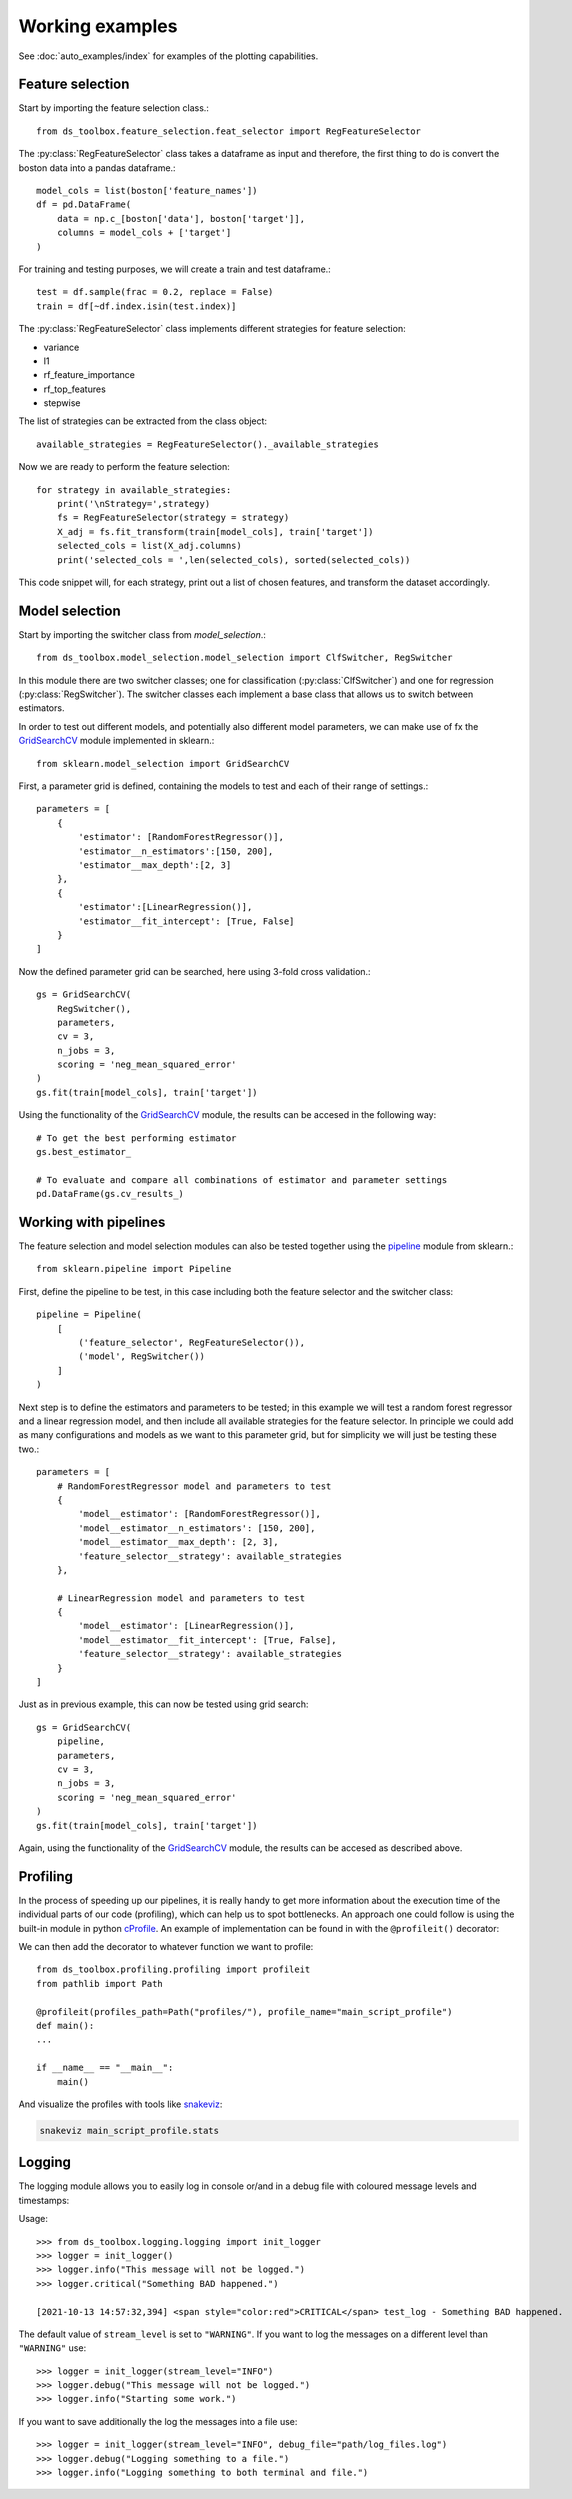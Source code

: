 Working examples
================

See :doc:`auto_examples/index` for examples of the plotting capabilities.


Feature selection
-----------------
Start by importing the feature selection class.::

    from ds_toolbox.feature_selection.feat_selector import RegFeatureSelector

The :py:class:`RegFeatureSelector` class takes a dataframe as input and therefore, the first thing to do is convert the boston data into a pandas dataframe.::

    model_cols = list(boston['feature_names'])
    df = pd.DataFrame(
        data = np.c_[boston['data'], boston['target']],
        columns = model_cols + ['target']
    )

For training and testing purposes, we will create a train and test dataframe.::

    test = df.sample(frac = 0.2, replace = False)
    train = df[~df.index.isin(test.index)]


The :py:class:`RegFeatureSelector` class implements different strategies for feature selection:

* variance
* l1
* rf_feature_importance
* rf_top_features
* stepwise

The list of strategies can be extracted from the class object::

    available_strategies = RegFeatureSelector()._available_strategies

Now we are ready to perform the feature selection::

    for strategy in available_strategies:
        print('\nStrategy=',strategy)
        fs = RegFeatureSelector(strategy = strategy)
        X_adj = fs.fit_transform(train[model_cols], train['target'])
        selected_cols = list(X_adj.columns)
        print('selected_cols = ',len(selected_cols), sorted(selected_cols))

This code snippet will, for each strategy, print out a list of chosen features, and transform the dataset accordingly.

Model selection
---------------
Start by importing the switcher class from `model_selection`.::

    from ds_toolbox.model_selection.model_selection import ClfSwitcher, RegSwitcher

In this module there are two switcher classes; one for classification (:py:class:`ClfSwitcher`)
and one for regression (:py:class:`RegSwitcher`). The switcher classes each implement a base class that
allows us to switch between estimators.

In order to test out different models, and potentially also different model parameters,
we can make use of fx the `GridSearchCV`_ module implemented in sklearn.::

    from sklearn.model_selection import GridSearchCV


First, a parameter grid is defined, containing the models to test and each of their range of settings.::

    parameters = [
        {
            'estimator': [RandomForestRegressor()],
            'estimator__n_estimators':[150, 200],
            'estimator__max_depth':[2, 3]
        },
        {
            'estimator':[LinearRegression()],
            'estimator__fit_intercept': [True, False]
        }
    ]


Now the defined parameter grid can be searched, here using 3-fold cross validation.::

    gs = GridSearchCV(
        RegSwitcher(),
        parameters,
        cv = 3,
        n_jobs = 3,
        scoring = 'neg_mean_squared_error'
    )
    gs.fit(train[model_cols], train['target'])


Using the functionality of the `GridSearchCV`_ module, the results can be accesed in the following way::

    # To get the best performing estimator
    gs.best_estimator_

    # To evaluate and compare all combinations of estimator and parameter settings
    pd.DataFrame(gs.cv_results_)


Working with pipelines
----------------------
The feature selection and model selection modules can also be tested together using the `pipeline`_ module from sklearn.::

    from sklearn.pipeline import Pipeline

First, define the pipeline to be test, in this case including both the feature selector and the switcher class::

    pipeline = Pipeline(
        [
            ('feature_selector', RegFeatureSelector()),
            ('model', RegSwitcher())
        ]
    )

Next step is to define the estimators and parameters to be tested; in this example we will test a random forest
regressor and a linear regression model, and then include all available strategies for the feature selector.
In principle we could add as many configurations and models as we want to this parameter grid,
but for simplicity we will just be testing these two.::

    parameters = [
        # RandomForestRegressor model and parameters to test
        {
            'model__estimator': [RandomForestRegressor()],
            'model__estimator__n_estimators': [150, 200],
            'model__estimator__max_depth': [2, 3],
            'feature_selector__strategy': available_strategies
        },

        # LinearRegression model and parameters to test
        {
            'model__estimator': [LinearRegression()],
            'model__estimator__fit_intercept': [True, False],
            'feature_selector__strategy': available_strategies
        }
    ]


Just as in previous example, this can now be tested using grid search::

    gs = GridSearchCV(
        pipeline,
        parameters,
        cv = 3,
        n_jobs = 3,
        scoring = 'neg_mean_squared_error'
    )
    gs.fit(train[model_cols], train['target'])


Again, using the functionality of the `GridSearchCV`_ module, the results can be accesed as described above.

Profiling
---------
In the process of speeding up our pipelines, it is really handy to get more information about the execution time of the
individual parts of our code (profiling), which can help us to spot bottlenecks.
An approach one could follow is using the built-in module in python `cProfile <https://docs.python.org/3/library/profile.html>`_.
An example of implementation can be found in  with the ``@profileit()`` decorator:

We can then add the decorator to whatever function we want to profile::

    from ds_toolbox.profiling.profiling import profileit
    from pathlib import Path

    @profileit(profiles_path=Path("profiles/"), profile_name="main_script_profile")
    def main():
    ...

    if __name__ == "__main__":
        main()

And visualize the profiles with tools like `snakeviz <https://jiffyclub.github.io/snakeviz/>`_:

.. code-block:: bash

    snakeviz main_script_profile.stats

Logging
-------
The logging module allows you to easily log in console or/and in a debug file with coloured message levels and timestamps:

Usage::

    >>> from ds_toolbox.logging.logging import init_logger
    >>> logger = init_logger()
    >>> logger.info("This message will not be logged.")
    >>> logger.critical("Something BAD happened.")

    [2021-10-13 14:57:32,394] <span style="color:red">CRITICAL</span> test_log - Something BAD happened.

The default value of ``stream_level`` is set to ``"WARNING"``. If you want to log the messages on a different level than ``"WARNING"`` use::

    >>> logger = init_logger(stream_level="INFO")
    >>> logger.debug("This message will not be logged.")
    >>> logger.info("Starting some work.")

If you want to save additionally the log the messages into a file use::

    >>> logger = init_logger(stream_level="INFO", debug_file="path/log_files.log")
    >>> logger.debug("Logging something to a file.")
    >>> logger.info("Logging something to both terminal and file.")



.. _GridSearchCV: https://scikit-learn.org/stable/modules/generated/sklearn.model_selection.GridSearchCV.html
.. _pipeline: https://scikit-learn.org/stable/modules/generated/sklearn.pipeline.Pipeline.html
